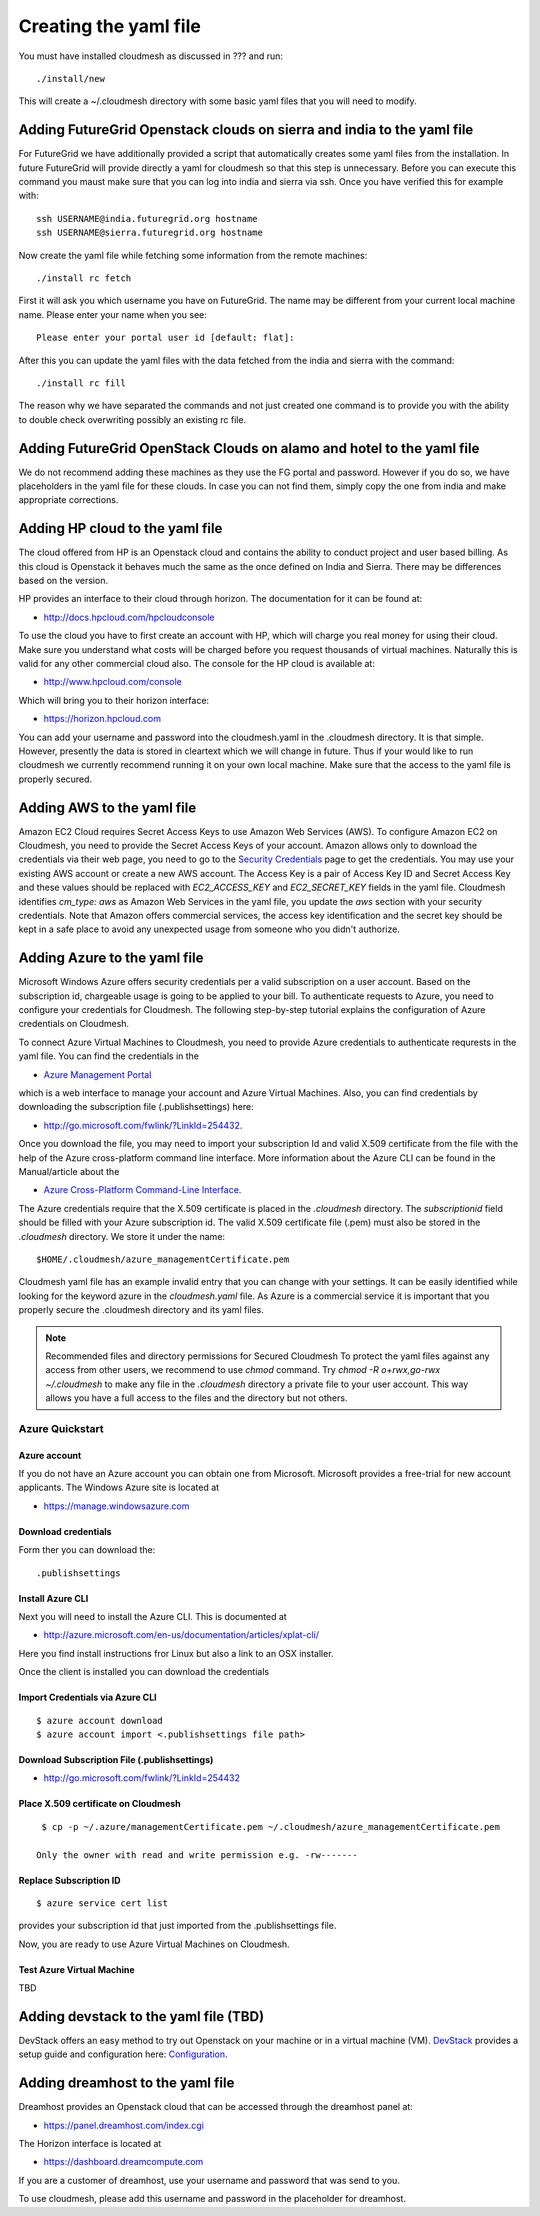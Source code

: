Creating the yaml file
======================================================================

You must have installed cloudmesh as discussed in ??? and run::

 ./install/new


This will create a ~/.cloudmesh directory with some basic yaml files
that you will need to modify.

Adding FutureGrid Openstack clouds on sierra and india to the yaml file
----------------------------------------------------------------------

For FutureGrid we have additionally provided a script that
automatically creates some yaml files from the installation. In future
FutureGrid will provide directly a yaml for cloudmesh so that this
step is unnecessary. Before you can execute this command you maust
make sure that you can log into india and sierra via ssh. Once you
have verified this for example with::

  ssh USERNAME@india.futuregrid.org hostname
  ssh USERNAME@sierra.futuregrid.org hostname

Now create the yaml file while fetching some information from the
remote machines::

  ./install rc fetch

First it will ask you which username you have on FutureGrid. The name
may be different from your current local machine name. Please enter
your name when you see::


  Please enter your portal user id [default: flat]: 

After this you can update the yaml files with the data fetched from
the india and sierra with the command::

  ./install rc fill

The reason why we have separated the commands and not just created one
command is to provide you with the ability to double check overwriting
possibly an existing rc file.

Adding FutureGrid OpenStack Clouds on alamo and hotel to the yaml file
--------------------------------------------------------------------------

We do not recommend adding these machines as they use the FG portal
and password. However if you do so, we have placeholders in the yaml
file for these clouds. In case you can not find them, simply copy the
one from india and make appropriate corrections.

Adding HP cloud to the yaml file
----------------------------------------------------------------------

The cloud offered from HP is an Openstack cloud and contains the
ability to conduct project and user based billing. As this cloud is
Openstack it behaves much the same as the once defined on India and
Sierra. There may be differences based on the version. 

HP provides an interface to their cloud through horizon. The
documentation for it can be found at:

* http://docs.hpcloud.com/hpcloudconsole

To use the cloud you have to first create an account with HP, which
will charge you real money for using their cloud. Make sure you
understand what costs will be charged before you request thousands of
virtual machines. Naturally this is valid for any other commercial
cloud also. The console for the HP cloud is available at:

* http://www.hpcloud.com/console

Which will bring you to their horizon interface:

* https://horizon.hpcloud.com

You can add your username and password into the cloudmesh.yaml in the
.cloudmesh directory. It is that simple. However, presently the data
is stored in cleartext which we will change in future. Thus if your
would like to run cloudmesh we currently recommend running it on your
own local machine. Make sure that the access to the yaml file is
properly secured.


Adding AWS to the yaml file
----------------------------------------------------------------------

Amazon EC2 Cloud requires Secret Access Keys to use Amazon Web Services (AWS).
To configure Amazon EC2 on Cloudmesh, you need to provide the Secret Access
Keys of your account. Amazon allows only to download the credentials via their
web page, you need to go to the `Security Credentials
<http://console.aws.amazon.com/iam/home?#security_credential>`_ page to get the
credentials. You may use your existing AWS account or create a new AWS account.
The Access Key is a pair of Access Key ID and Secret Access Key and these
values should be replaced with *EC2_ACCESS_KEY* and *EC2_SECRET_KEY* fields in
the yaml file. Cloudmesh identifies *cm_type: aws* as Amazon Web Services in
the yaml file, you update the *aws* section with your security credentials.
Note that Amazon offers commercial services, the access key identification and
the secret key should be kept in a safe place to avoid any unexpected usage
from someone who you didn't authorize. 

Adding Azure to the yaml file
----------------------------------------------------------------------

Microsoft Windows Azure offers security credentials per a valid
subscription on a user account. Based on the subscription id,
chargeable usage is going to be applied to your bill. To authenticate
requests to Azure, you need to configure your credentials for
Cloudmesh. The following step-by-step tutorial explains the
configuration of Azure credentials on Cloudmesh.

To connect Azure Virtual Machines to Cloudmesh, you need to provide
Azure credentials to authenticate requrests in the yaml file. You can
find the credentials in the 

* `Azure Management Portal <https://manage.windowsazure.com>`_ 

which is a web interface to manage your account and Azure Virtual
Machines.  Also, you can find credentials by downloading the
subscription file (.publishsettings) here:

* `http://go.microsoft.com/fwlink/?LinkId=254432 <http://go.microsoft.com/fwlink/?LinkId=254432>`_.

Once you download the file, you may need to import your subscription
Id and valid X.509 certificate from the file with the help of the  Azure cross-platform
command line interface. More information about the Azure CLI can be
found in the Manual/article about the

* `Azure Cross-Platform Command-Line Interface <http://azure.microsoft.com/en-us/documentation/articles/xplat-cli>`_. 

The Azure credentials require that the X.509 certificate is placed in
the `.cloudmesh` directory. The *subscriptionid* field should be filled
with your Azure subscription id. The valid X.509 certificate file
(.pem) must also be stored in the `.cloudmesh` directory. We store it
under the name::

  $HOME/.cloudmesh/azure_managementCertificate.pem

Cloudmesh yaml file has an example invalid entry that you can change
with your settings. It can be easily identified while looking for the
keyword azure in the `cloudmesh.yaml` file.
As Azure is a commercial service it is important that you properly
secure the .cloudmesh directory and its yaml files. 

.. note:: Recommended files and directory permissions for Secured Cloudmesh
   To protect the yaml files against any access from other users, we recommend
   to use `chmod` command. Try `chmod -R o+rwx,go-rwx ~/.cloudmesh` to make
   any file in the *.cloudmesh* directory a private file to your user account.
   This way allows you have a full access to the files and the directory but
   not others.

Azure Quickstart
^^^^^^^^^^^^^^^^^^^^^^^^^^^^^^^^^^^^^^^^^^^^^^^^^^^^^^^^^^^^^^^^^^^^^^

Azure account
""""""""""""""""""""""""""""""""""""""""""""""""""""""""""""""""""""""

If you do not have an Azure account you can obtain one from Microsoft.
Microsoft provides a free-trial for new account applicants. The
Windows Azure site is located at 

* `https://manage.windowsazure.com <https://manage.windowsazure.com>`_

Download credentials
""""""""""""""""""""""""""""""""""""""""""""""""""""""""""""""""""""""

Form ther you can download the::

  .publishsettings


Install Azure CLI
""""""""""""""""""""""""""""""""""""""""""""""""""""""""""""""""""""""

Next you will need to install the Azure CLI. This is documented at 

* http://azure.microsoft.com/en-us/documentation/articles/xplat-cli/

Here you find install instructions fror Linux but also a link to an
OSX installer.

Once the client is installed you can download the credentials

Import Credentials via Azure CLI
""""""""""""""""""""""""""""""""""""""""""""""""""""""""""""""""""""""

::

   $ azure account download
   $ azure account import <.publishsettings file path>

Download Subscription File (.publishsettings)
""""""""""""""""""""""""""""""""""""""""""""""""""""""""""""""""""""""
 
* http://go.microsoft.com/fwlink/?LinkId=254432

Place X.509 certificate on Cloudmesh
""""""""""""""""""""""""""""""""""""""""""""""""""""""""""""""""""""""

::

  $ cp -p ~/.azure/managementCertificate.pem ~/.cloudmesh/azure_managementCertificate.pem

 Only the owner with read and write permission e.g. -rw-------

.. todo:: Hyungro, explicitly describe how to do that , do not use the 755 or  other numbers use chmod go- ....

Replace Subscription ID
""""""""""""""""""""""""""""""""""""""""""""""""""""""""""""""""""""""

::

  $ azure service cert list

provides your subscription id that just imported from the .publishsettings file.

Now, you are ready to use Azure Virtual Machines on Cloudmesh.

Test Azure Virtual Machine
""""""""""""""""""""""""""""""""""""""""""""""""""""""""""""""""""""""

TBD


Adding devstack to the yaml file (TBD)
----------------------------------------------------------------------

DevStack offers an easy method to try out Openstack on your machine or
in a virtual machine (VM). `DevStack <http://devstack.org>`_ provides
a setup guide and configuration here: `Configuration
<http://devstack.org/configuration.html>`_.


Adding dreamhost to the yaml file
----------------------------------------------------------------------

Dreamhost provides an Openstack cloud that can be accessed through the
dreamhost panel at:

* https://panel.dreamhost.com/index.cgi

The Horizon interface is located at

* https://dashboard.dreamcompute.com

If you are a customer of dreamhost, use your username and password
that was send to you.

To use cloudmesh, please add this username and password in the
placeholder for dreamhost.


